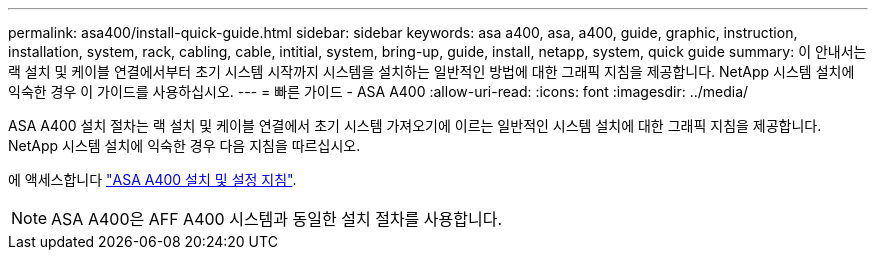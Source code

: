 ---
permalink: asa400/install-quick-guide.html 
sidebar: sidebar 
keywords: asa a400, asa, a400, guide, graphic, instruction, installation, system, rack, cabling, cable, intitial, system, bring-up, guide, install, netapp, system, quick guide 
summary: 이 안내서는 랙 설치 및 케이블 연결에서부터 초기 시스템 시작까지 시스템을 설치하는 일반적인 방법에 대한 그래픽 지침을 제공합니다. NetApp 시스템 설치에 익숙한 경우 이 가이드를 사용하십시오. 
---
= 빠른 가이드 - ASA A400
:allow-uri-read: 
:icons: font
:imagesdir: ../media/


[role="lead"]
ASA A400 설치 절차는 랙 설치 및 케이블 연결에서 초기 시스템 가져오기에 이르는 일반적인 시스템 설치에 대한 그래픽 지침을 제공합니다. NetApp 시스템 설치에 익숙한 경우 다음 지침을 따르십시오.

에 액세스합니다 link:../media/PDF/215-14510_2020_09_en-us_AFFA400_ISI.pdf["ASA A400 설치 및 설정 지침"^].


NOTE: ASA A400은 AFF A400 시스템과 동일한 설치 절차를 사용합니다.

